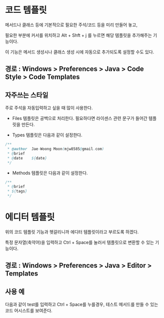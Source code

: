 * 코드 템플릿
메서드나 클래스 등에 기본적으로 필요한 주석/코드 등을 미리 만들어 놓고, 

필요한 부분에 커서를 위치하고 Alt + Shft + j 를 누르면 해당 템플릿을 추가해주는 기능이다. 

이 기능은 메서드 생성시나 클래스 생성 시에 자동으로 추가되도록 설정할 수도 있다. 

** 경로 : Windows > Preferences > Java > Code Style > Code Templates

[[./img/code-template-1.png]]


** 자주쓰는 스타일
주로 주석을 자동입력하고 싶을 때 많이 사용한다.

- Files 템플릿은 공백으로 처리한다. 필요하다면 라이센스 관련 문구가 들어간 템플릿을 만든다.

- Types 템플릿은 다음과 같이 설정한다.
#+BEGIN_SRC java
/**
 * @author	Jae-Woong Moon(mjw8585@gmail.com)
 * @brief	 
 * @date	${date}
 */
#+END_SRC

- Methods 템플릿은 다음과 같이 설정한다. 
#+BEGIN_SRC java
/**
 * @brief 
 * ${tags}
 */
#+END_SRC


* 에디터 템플릿

위의 코드 템플릿 기능과 헷갈리니까 에디터 템플릿이라고 부르도록 하겠다. 

특정 문자열(축약어)을 입력하고 Ctrl + Space를 눌러서 템플릿으로 변환할 수 있는 기능이다.

** 경로 : Windows > Preferences > Java > Editor > Templates

[[./img/editor-template-1.png]]

** 사용 예 
다음과 같이 test를 입력하고 Ctrl + Space를 누를경우, 테스트 메서드를 만들 수 있는 코드 어시스트를 보여준다. 

[[./img/editor-template-2.png]]



